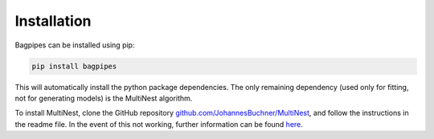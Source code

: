 Installation
============

Bagpipes can be installed using pip:

.. code::

	pip install bagpipes

This will automatically install the python package dependencies. The only remaining dependency (used only for fitting, not for generating models) is the MultiNest algorithm.

To install MultiNest, clone the GitHub repository `github.com/JohannesBuchner/MultiNest <https://github.com/JohannesBuchner/MultiNest>`_, and follow the instructions in the readme file. In the event of this not working, further information can be found `here <http://johannesbuchner.github.io/pymultinest-tutorial/install.html#on-your-own-computer>`_.

